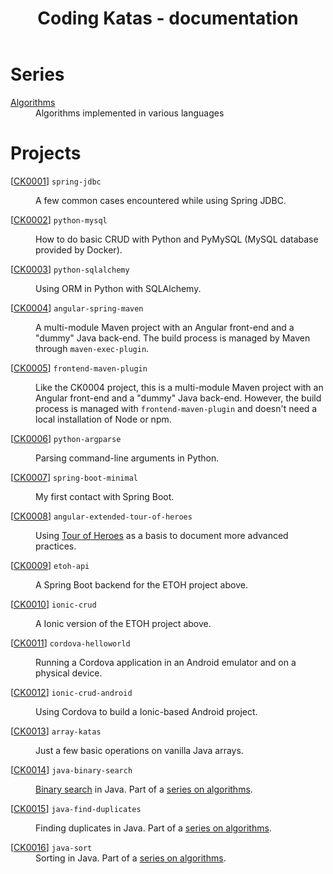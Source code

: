 #+TITLE: Coding Katas - documentation

* Series

- [[file:series/algorithms.org][Algorithms]] :: Algorithms implemented in various languages

* Projects

- [[[file:ck0001_spring-jdbc.org][CK0001]]] =spring-jdbc= :: A few common cases encountered while using
  Spring JDBC.

- [[[file:ck0002_python-pymysql.org][CK0002]]] =python-mysql= :: How to do basic CRUD with Python and
  PyMySQL (MySQL database provided by Docker).

- [[[file:ck0003_python-sqlalchemy.org][CK0003]]] =python-sqlalchemy= :: Using ORM in Python with SQLAlchemy.

- [[[file:ck0004_angular-spring-maven.org][CK0004]]] =angular-spring-maven= :: A multi-module Maven project with
  an Angular front-end and a "dummy" Java back-end. The build process
  is managed by Maven through =maven-exec-plugin=.

- [[[file:ck0005_frontend-maven-plugin.org][CK0005]]] =frontend-maven-plugin= :: Like the CK0004 project, this is
  a multi-module Maven project with an Angular front-end and a "dummy"
  Java back-end. However, the build process is managed with
  =frontend-maven-plugin= and doesn't need a local installation of
  Node or npm.

- [[[file:ck0006_python-argparse.org][CK0006]]] =python-argparse= :: Parsing command-line arguments in
  Python.

- [[[file:ck0007_spring-boot-minimal.org][CK0007]]] =spring-boot-minimal= :: My first contact with Spring Boot.

- [[[file:ck0008_angular-extended-tour-of-heroes.org][CK0008]]] =angular-extended-tour-of-heroes= :: Using [[https://angular.io/tutorial][Tour of Heroes]]
  as a basis to document more advanced practices.

- [[[file:ck0009_etoh-api.org][CK0009]]] =etoh-api= :: A Spring Boot backend for the ETOH project
  above.

- [[[file:ck0010_ionic-crud.org][CK0010]]] =ionic-crud= :: A Ionic version of the ETOH project above.

- [[[file:ck0011_cordova-helloworld.org][CK0011]]] =cordova-helloworld= :: Running a Cordova application in an
  Android emulator and on a physical device.

- [[[file:ck0012_ionic-crud-android.org][CK0012]]] =ionic-crud-android= :: Using Cordova to build a
  Ionic-based Android project.

- [[[file:ck0013_array-katas.org][CK0013]]] =array-katas= :: Just a few basic operations on vanilla Java
  arrays.

- [[[file:ck0014_java-binary-search.org][CK0014]]] =java-binary-search= :: [[https://en.wikipedia.org/wiki/Binary_search_algorithm][Binary search]] in Java. Part of a
  [[file:series/algorithms.org][series on algorithms]].

- [[[file:ck0015_java-find-duplicates.org][CK0015]]] =java-find-duplicates= :: Finding duplicates in Java. Part
  of a [[file:series/algorithms.org][series on algorithms]].

- [[[file:ck0016_java-sort.org][CK0016]]] =java-sort= :: Sorting in Java. Part of a [[file:series/algorithms.org][series on
  algorithms]].

